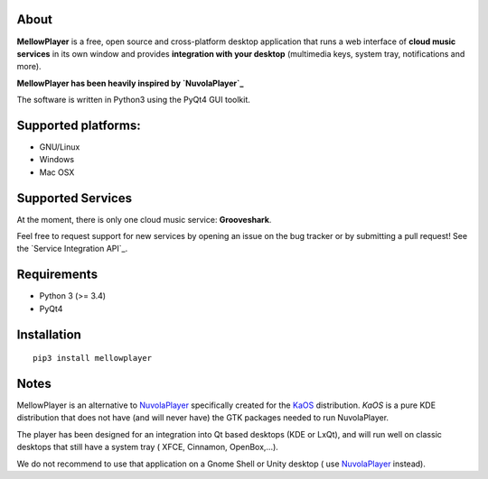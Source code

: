 About
-----

**MellowPlayer** is a free, open source and cross-platform desktop application
that runs a web interface of **cloud music services** in its own window and
provides **integration with your desktop** (multimedia keys, system tray,
notifications and more).

**MellowPlayer has been heavily inspired by `NuvolaPlayer`_**

The software is written in Python3 using the PyQt4 GUI toolkit.

Supported platforms:
--------------------
- GNU/Linux
- Windows
- Mac OSX

Supported Services
------------------

At the moment, there is only one cloud music service: **Grooveshark**.

Feel free to request support for new services by opening an issue on the bug
tracker or by submitting a pull request! See the `Service Integration API`_.


Requirements
------------

- Python 3 (>= 3.4)
- PyQt4


Installation
------------
::

    pip3 install mellowplayer

Notes
-----

MellowPlayer is an alternative to `NuvolaPlayer`_ specifically created for
the `KaOS`_ distribution. *KaOS* is a pure KDE distribution that does not have
(and will never have) the GTK packages needed to run NuvolaPlayer.

The player has been designed for an integration into Qt based desktops (KDE or
LxQt), and will run well on classic desktops that still have a system tray (
XFCE, Cinnamon, OpenBox,...).

We do not recommend to use that application on a Gnome Shell or Unity desktop (
use `NuvolaPlayer`_ instead).

.. links:

.. _KaOS: http://kaosx.us/
.. _NuvolaPlayer: http://nuvolaplayer.fenryxo.cz/home.html
